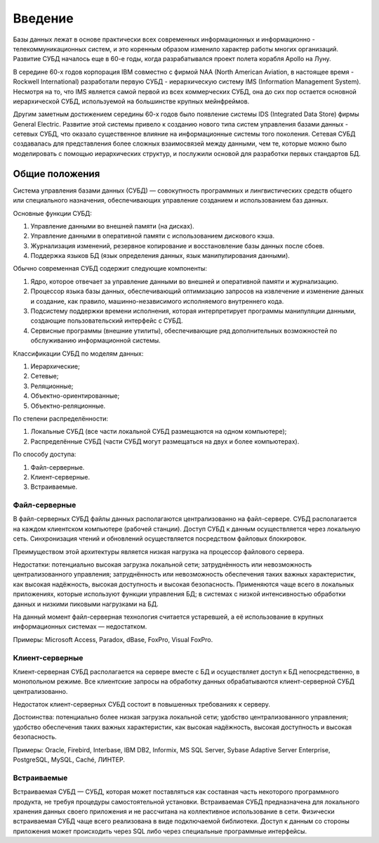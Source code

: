 Введение
========

Базы данных лежат в основе практически всех современных информационных и
информационно - телекоммуникационных систем, и это коренным образом
изменило характер работы многих организаций. Развитие СУБД началось еще
в 60-е годы, когда разрабатывался проект полета корабля Apollo на Луну.

В середине 60-х годов корпорация IBM совместно с фирмой NAA (North
American Aviation, в настоящее время - Rockwell International)
разработали первую СУБД - иерархическую систему IMS (Information
Management System). Несмотря на то, что IMS является самой первой из
всех коммерческих СУБД, она до сих пор остается основной иерархической
СУБД, используемой на большинстве крупных мейнфреймов.

Другим заметным достижением середины 60-х годов было появление системы
IDS (Integrated Data Store) фирмы General Electric. Развитие этой
системы привело к созданию нового типа систем управления базами данных -
сетевых СУБД, что оказало существенное влияние на информационные системы
того поколения. Сетевая СУБД создавалась для представления более сложных
взаимосвязей между данными, чем те, которые можно было моделировать с
помощью иерархических структур, и послужили основой для разработки
первых стандартов БД.

Общие положения
---------------

Система управления базами данных (СУБД) — совокупность программных и
лингвистических средств общего или специального назначения,
обеспечивающих управление созданием и использованием баз данных.

Основные функции СУБД:

1. Управление данными во внешней памяти (на дисках).
2. Управление данными в оперативной памяти с использованием дискового
   кэша.
3. Журнализация изменений, резервное копирование и восстановление базы
   данных после сбоев.
4. Поддержка языков БД (язык определения данных, язык манипулирования
   данными).

Обычно современная СУБД содержит следующие компоненты:

1. Ядро, которое отвечает за управление данными во внешней и оперативной
   памяти и журнализацию.
2. Процессор языка базы данных, обеспечивающий оптимизацию запросов на
   извлечение и изменение данных и создание, как правило,
   машинно-независимого исполняемого внутреннего кода.
3. Подсистему поддержки времени исполнения, которая интерпретирует
   программы манипуляции данными, создающие пользовательский интерфейс с
   СУБД.
4. Сервисные программы (внешние утилиты), обеспечивающие ряд
   дополнительных возможностей по обслуживанию информационной системы.

Классификации СУБД по моделям данных:

1. Иерархические;
2. Сетевые;
3. Реляционные;
4. Объектно-ориентированные;
5. Объектно-реляционные.

По степени распределённости:

1. Локальные СУБД (все части локальной СУБД размещаются на одном
   компьютере);
2. Распределённые СУБД (части СУБД могут размещаться на двух и более
   компьютерах).

По способу доступа:

1. Файл-серверные.
2. Клиент-серверные.
3. Встраиваемые.

Файл-серверные
~~~~~~~~~~~~~~

В файл-серверных СУБД файлы данных располагаются централизованно на
файл-сервере. СУБД располагается на каждом клиентском компьютере
(рабочей станции). Доступ СУБД к данным осуществляется через локальную
сеть. Синхронизация чтений и обновлений осуществляется посредством
файловых блокировок.

Преимуществом этой архитектуры является низкая нагрузка на процессор
файлового сервера.

Недостатки: потенциально высокая загрузка локальной сети; затруднённость
или невозможность централизованного управления; затруднённость или
невозможность обеспечения таких важных характеристик, как высокая
надёжность, высокая доступность и высокая безопасность. Применяются чаще
всего в локальных приложениях, которые используют функции управления БД;
в системах с низкой интенсивностью обработки данных и низкими пиковыми
нагрузками на БД.

На данный момент файл-серверная технология считается устаревшей, а её
использование в крупных информационных системах — недостатком.

Примеры: Microsoft Access, Paradox, dBase, FoxPro, Visual FoxPro.

Клиент-серверные
~~~~~~~~~~~~~~~~

Клиент-серверная СУБД располагается на сервере вместе с БД и
осуществляет доступ к БД непосредственно, в монопольном режиме. Все
клиентские запросы на обработку данных обрабатываются клиент-серверной
СУБД централизованно.

Недостаток клиент-серверных СУБД состоит в повышенных требованиях к
серверу.

Достоинства: потенциально более низкая загрузка локальной сети; удобство
централизованного управления; удобство обеспечения таких важных
характеристик, как высокая надёжность, высокая доступность и высокая
безопасность.

Примеры: Oracle, Firebird, Interbase, IBM DB2, Informix, MS SQL Server,
Sybase Adaptive Server Enterprise, PostgreSQL, MySQL, Caché, ЛИНТЕР.

Встраиваемые
~~~~~~~~~~~~

Встраиваемая СУБД — СУБД, которая может поставляться как составная часть
некоторого программного продукта, не требуя процедуры самостоятельной
установки. Встраиваемая СУБД предназначена для локального хранения
данных своего приложения и не рассчитана на коллективное использование в
сети. Физически встраиваемая СУБД чаще всего реализована в виде
подключаемой библиотеки. Доступ к данным со стороны приложения может
происходить через SQL либо через специальные программные интерфейсы.
